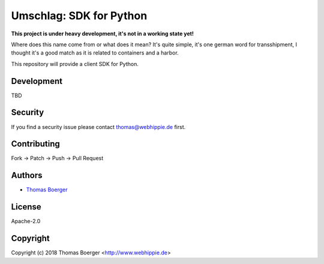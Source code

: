 Umschlag: SDK for Python
========================

.. image:: http://github.dronehippie.de/api/badges/umschlag/umschlag-python/status.svg
    :target: http://github.dronehippie.de/umschlag/umschlag-python

.. image:: https://api.codacy.com/project/badge/Grade/3b314b2be7ca4855978df1637bd61676
    :target: https://www.codacy.com/app/tboerger/umschlag-python?utm_source=github.com&amp;utm_medium=referral&amp;utm_content=umschlag/umschlag-python&amp;utm_campaign=Badge_Grade

.. image:: https://img.shields.io/badge/matrix-%23umschlag%3Amatrix.org-7bc9a4.svg
    :target: https://matrix.to/#/#umschlag:matrix.org

.. image:: https://badge.waffle.io/umschlag/umschlag-api.svg?label=ready&title=Ready
    :target: http://waffle.io/umschlag/umschlag-api

.. image:: https://img.shields.io/pypi/v/umschlag.svg
    :target: https://pypi.python.org/pypi/umschlag


**This project is under heavy development, it's not in a working state yet!**

Where does this name come from or what does it mean? It's quite simple, it's one german word for transshipment, I thought it's a good match as it is related to containers and a harbor.

This repository will provide a client SDK for Python.


Development
-----------

TBD


Security
--------

If you find a security issue please contact thomas@webhippie.de first.


Contributing
------------

Fork -> Patch -> Push -> Pull Request


Authors
-------

* `Thomas Boerger <https://github.com/tboerger>`_


License
-------

Apache-2.0


Copyright
---------

Copyright (c) 2018 Thomas Boerger <http://www.webhippie.de>
